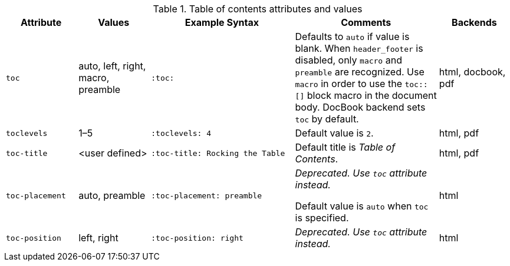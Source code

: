 ////
Included in:

- user-manual
////

[cols="1m,1,2m,2,1"]
.Table of contents attributes and values
|===
|Attribute |Values |Example Syntax |Comments |Backends

|toc
|auto, left, right, macro, preamble
|:toc:
|Defaults to `auto` if value is blank.
When `header_footer` is disabled, only `macro` and `preamble` are recognized.
Use `macro` in order to use the `+toc::[]+` block macro in the document body.
DocBook backend sets `toc` by default.
|html, docbook, pdf

|toclevels
|1–5
|:toclevels: 4
|Default value is `2`.
|html, pdf

|toc-title
|<user defined>
|:toc-title: Rocking the Table
|Default title is _Table of Contents_.
|html, pdf

|toc-placement
|auto, preamble
|:toc-placement: preamble
|_Deprecated.
Use `toc` attribute instead._ +

Default value is `auto` when `toc` is specified.
|html

|toc-position
|left, right
|:toc-position: right
|_Deprecated.
Use `toc` attribute instead._
|html
|===

